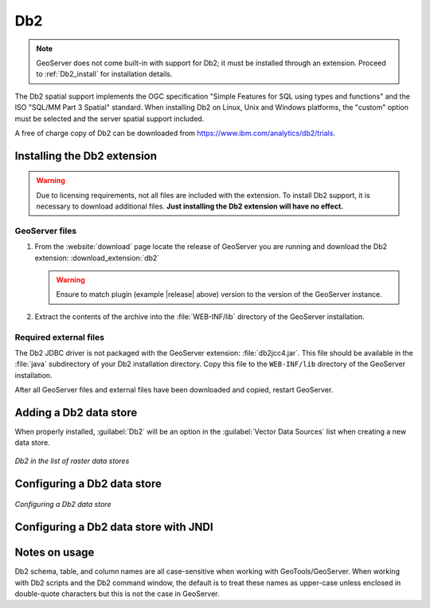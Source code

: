 .. _data_Db2:

Db2
===

.. note:: GeoServer does not come built-in with support for Db2; it must be installed through an extension. Proceed to :ref:`Db2_install` for installation details.

The Db2 spatial support implements the OGC specification "Simple Features for SQL using types and functions" and the ISO "SQL/MM Part 3 Spatial" standard. When installing Db2 on Linux, Unix and Windows platforms, the "custom" option must be selected and the server spatial support included.

A free of charge copy of Db2 can be downloaded from https://www.ibm.com/analytics/db2/trials.


.. _Db2_install:

Installing the Db2 extension
----------------------------

.. warning:: Due to licensing requirements, not all files are included with the extension.  To install Db2 support, it is necessary to download additional files.  **Just installing the Db2 extension will have no effect.**

GeoServer files
```````````````

#. From the :website:`download` page locate the release of GeoServer you are running and download the Db2 extension: :download_extension:`db2`

   .. warning:: Ensure to match plugin (example |release| above) version to the version of the GeoServer instance.

#. Extract the contents of the archive into the :file:`WEB-INF/lib` directory of the GeoServer installation.

Required external files
```````````````````````

The Db2 JDBC driver is not packaged with the GeoServer extension:  :file:`db2jcc4.jar`.  This file should be available in the :file:`java` subdirectory of your Db2 installation directory.  Copy this file to the ``WEB-INF/lib`` directory of the GeoServer installation.


After all GeoServer files and external files have been downloaded and copied, restart GeoServer.

Adding a Db2 data store
-----------------------

When properly installed, :guilabel:`Db2` will be an option in the :guilabel:`Vector Data Sources` list when creating a new data store.

.. figure:: images/db2create.png
   :align: center

   *Db2 in the list of raster data stores*

Configuring a Db2 data store
----------------------------

.. figure:: images/db2configure.png
   :align: center

   *Configuring a Db2 data store*

Configuring a Db2 data store with JNDI
--------------------------------------

Notes on usage
--------------

Db2 schema, table, and column names are all case-sensitive when working with GeoTools/GeoServer. When working with Db2 scripts and the Db2 command window, the default is to treat these names as upper-case unless enclosed in double-quote characters but this is not the case in GeoServer.
